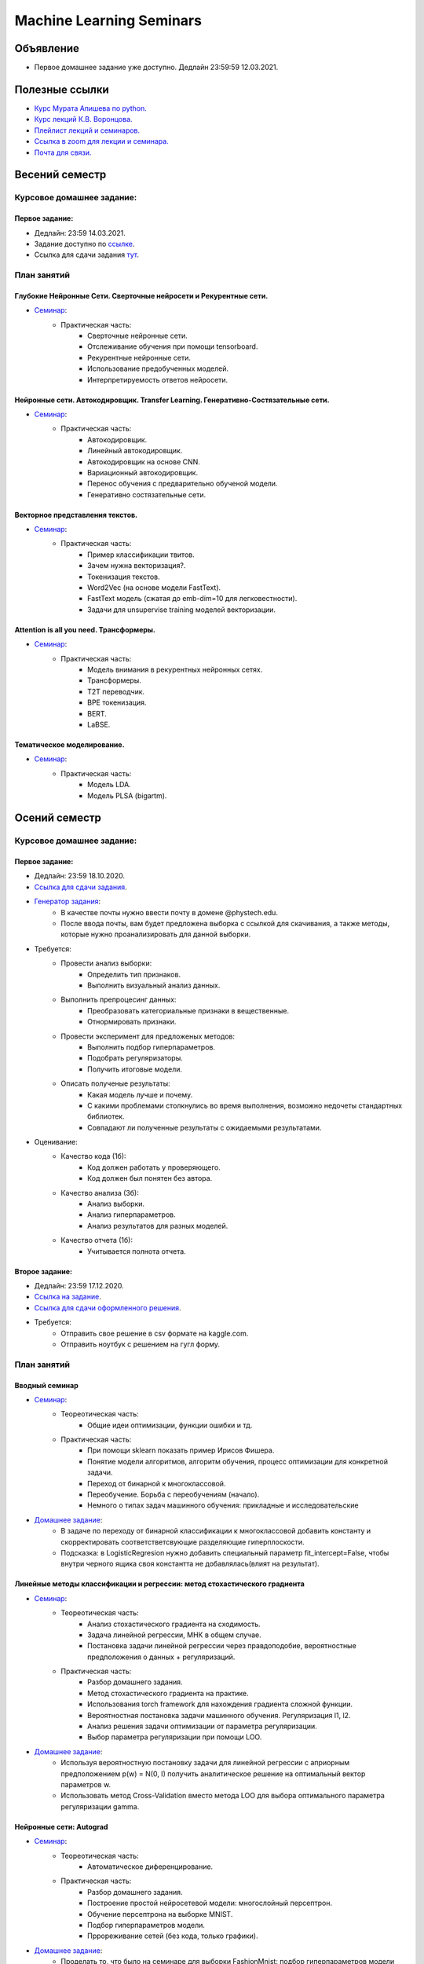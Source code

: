 #########################
Machine Learning Seminars
#########################

Объявление
==========

- Первое домашнее задание уже доступно. Дедлайн 23:59:59 12.03.2021.

Полезные ссылки
===============
- `Курс Мурата Апишева по python. <https://github.com/MelLain/mipt-python>`_
- `Курс лекций К.В. Воронцова. <http://www.machinelearning.ru/wiki/index.php?title=Машинное_обучение_%28курс_лекций%2C_К.В.Воронцов%29>`_
- `Плейлист лекций и семинаров. <https://www.youtube.com/playlist?list=PLk4h7dmY2eYHHTyfLyrl7HmP-H3mMAW08>`_ 
- `Ссылка в zoom для лекции и семинара. <https://zoom.us/j/99420956580?pwd=N0xsRFVTZ0habGpwd3B4azRkL3dyQT09>`_
- `Почта для связи. <grabovoy.av@phystech.edu>`_

Весений семестр
===============

Курсовое домашнее задание:
--------------------------

Первое задание:
************************************************
- Дедлайн: 23:59 14.03.2021.
- Задание доступно по `ссылке <https://github.com/andriygav/MachineLearningSeminars/blob/master/hometask/task2-1/>`_.
- Ссылка для сдачи задания `тут <https://forms.gle/Pk2TwHsBp9LWc2Ja6>`_.

План занятий
------------

Глубокие Нейронные Сети. Сверточные нейросети и Рекурентные сети.
*******************************************************************************
- `Семинар <https://github.com/andriygav/MachineLearningSeminars/blob/master/sem15/main.ipynb>`_:
    - Практическая часть:
        - Сверточные нейронные сети.
        - Отслеживание обучения при помощи tensorboard.
        - Рекурентные нейронные сети.
        - Использование предобученных моделей.
        - Интерпретируемость ответов нейросети.
        
Нейронные сети. Автокодировщик. Transfer Learning. Генеративно-Состязательные сети.
*******************************************************************************
- `Семинар <https://github.com/andriygav/MachineLearningSeminars/blob/master/sem16/main.ipynb>`_:
    - Практическая часть:
        - Автокодировщик.
        - Линейный автокодировщик.
        - Автокодировщик на основе CNN.
        - Вариационный автокодировщик.
        - Перенос обучения с предварительно обученой модели.
        - Генеративно состязательные сети.
        
Векторное представления текстов.
*******************************************************************************
- `Семинар <https://github.com/andriygav/MachineLearningSeminars/blob/master/sem17/main.ipynb>`_:
    - Практическая часть:
        - Пример классификации твитов.
        - Зачем нужна векторизация?.
        - Токенизация текстов.
        - Word2Vec (на основе модели FastText).
        - FastText модель (сжатая до emb-dim=10 для легковестности).
        - Задачи для unsupervise training моделей векторизации.
        
Attention is all you need. Трансформеры.
*******************************************************************************
- `Семинар <https://github.com/andriygav/MachineLearningSeminars/blob/master/sem18/main.ipynb>`_:
    - Практическая часть:
        - Модель внимания в рекурентных нейронных сетях.
        - Трансформеры.
        - T2T переводчик.
        - BPE токенизация.
        - BERT.
        - LaBSE.
        
Тематическое моделирование.
*******************************************************************************
- `Семинар <https://github.com/andriygav/MachineLearningSeminars/blob/master/sem19/main.ipynb>`_:
    - Практическая часть:
        - Модель LDA.
        - Модель PLSA (bigartm).

Осений семестр
==============

Курсовое домашнее задание:
--------------------------

Первое задание:
************************************************
- Дедлайн: 23:59 18.10.2020.
- `Ссылка для сдачи задания <None>`_.
- `Генератор задания <https://github.com/andriygav/MachineLearningSeminars/blob/master/hometask/task1-1/generator.ipynb>`_:
    - В качестве почты нужно ввести почту в домене @phystech.edu.
    - После ввода почты, вам будет предложена выборка с ссылкой для скачивания, а также методы, которые нужно проанализировать для данной выборки.
- Требуется:
    - Провести анализ выборки:
        - Определить тип признаков.
        - Выполнить визуальный анализ данных.
    - Выполнить препроцесинг данных:
        - Преобразовать категориальные признаки в вещественные.
        - Отнормировать признаки.
    - Провести эксперимент для предложеных методов:
        - Выполнить подбор гиперпараметров.
        - Подобрать регуляризаторы.
        - Получить итоговые модели.
    - Описать полученые результаты:
        - Какая модель лучше и почему.
        - С какими проблемами столкнулись во время выполнения, возможно недочеты стандартных библиотек.
        - Совпадают ли полученные результаты с ожидаемыми результатами.
- Оценивание:
    - Качество кода (1б):
        - Код должен работать у проверяющего.
        - Код должен был понятен без автора.
    - Качество анализа (3б):
        - Анализ выборки.
        - Анализ гиперпараметров.
        - Анализ результатов для разных моделей.
    - Качество отчета (1б):
        - Учитывается полнота отчета.

Второе задание:
************************************************
- Дедлайн: 23:59 17.12.2020.
- `Ссылка на задание <https://www.kaggle.com/c/fall-ml2-mipt-2020/overview>`_.
- `Ссылка для сдачи оформленного решения <None>`_.
- Требуется:
    - Отправить свое решение в csv формате на kaggle.com.
    - Отправить ноутбук с решением на гугл форму.

План занятий
------------

Вводный семинар
************************************************
- `Семинар <https://github.com/andriygav/MachineLearningSeminars/blob/master/sem1/main.ipynb>`_:
    - Теореотическая часть:
        - Общие идеи оптимизации, функции ошибки и тд.
    - Практическая часть:
        - При помощи sklearn показать пример Ирисов Фишера.
        - Понятие модели алгоритмов, алгоритм обучения, процесс оптимизации для конкретной задачи.
        - Переход от бинарной к многоклассовой.
        - Переобучение. Борьба с переобучениям (начало).
        - Немного о типах задач машинного обучения: прикладные и исследовательские
- `Домашнее задание <None>`_:
    - В задаче по переходу от бинарной классификации к многоклассовой добавить константу и скорректировать соответстветсвующие разделяющие гиперплоскости.
    - Подсказка: в LogisticRegresion нужно добавить специальный параметр fit_intercept=False, чтобы внутри черного ящика своя константта не добавлялась(влият на результат).


Линейные методы классификации и регрессии: метод стохастического градиента
*******************************************************************************
- `Семинар <https://github.com/andriygav/MachineLearningSeminars/blob/master/sem2/main.ipynb>`_:
    - Теореотическая часть:
        - Анализ стохастического градиента на сходимость.
        - Задача линейной регрессии, МНК в общем случае.
        - Постановка задачи линейной регрессии через правдоподобие, вероятностные предположения о данных + регуляризаций.
    - Практическая часть:
        - Разбор домашнего задания.
        - Метод стохастического градиента на практике.
        - Использования torch framework для нахождения градиента сложной функции.
        - Вероятностная постановка задачи машинного обучения. Регуляризация l1, l2.
        - Анализ решения задачи оптимизации от параметра регуляризации.
        - Выбор параметра регуляризации при помощи LOO.
- `Домашнее задание <None>`_:
    - Используя вероятностную постановку задачи для линейной регрессии с априорным предположением p(w) = N(0, I) получить аналитическое решение на оптимальный вектор параметров w.
    - Использовать метод Cross-Validation вместо метода LOO для выбора оптимального параметра регуляризации gamma.

Нейронные сети: Autograd
*******************************************************************************
- `Семинар <https://github.com/andriygav/MachineLearningSeminars/blob/master/sem3/main.ipynb>`_:
    - Теореотическая часть:
        - Автоматическое диференцирование.
    - Практическая часть:
        - Разбор домашнего задания.
        - Построение простой нейросетевой модели: многослойный персептрон.
        - Обучение персептрона на выборке MNIST.
        - Подбор гиперпараметров модели.
        - Пррореживание сетей (без кода, только графики).
- `Домашнее задание <None>`_:
    - Проделать то, что было на семинаре для выборки FashionMnist: подбор гиперпараметров модели (выполнить более подробно чем на семинаре), также провести анализ полученных результатов.
    - Указать какие минусы вы увидели в подборе гиперпараметров на семинаре (их как минимум 3).

Метрические методы классификации и регрессии
*******************************************************************************
- `Семинар <https://github.com/andriygav/MachineLearningSeminars/blob/master/sem4/main.ipynb>`_:
    - Практическая часть:
        - Разбор домашнего задания.
        - Пример как можно отказаться от признаков в линейном классификаторе.
        - Метод ближайших соседей, анализ разного количества соседей.
        - Ядра в методе ближайших соседей.
        - Метод Парзеновского окна.
        - Метод потенциальных функций (реализация).
        - Отбор эталонных элементов, алгоритм STOLP.
        - Формула Надарая Ватсона.
- `Домашнее задание <None>`_:
    - Выбрать один из метрических классификаторов (классификации или регрессии) и выполнить поиск оптимальных гиперпараметра при помощи кросс валидации.

Линейные методы классификации и регрессии: метод опорных векторов
*******************************************************************************
- `Семинар <https://github.com/andriygav/MachineLearningSeminars/blob/master/sem5/main.ipynb>`_:
    - Практическая часть:
        - SVM для классификации.
        - Примеры использования ядер для SVM.
        - SVM для регрессии.
        - Генерация признаков на основе опорных элементов.
- `Домашнее задание <None>`_:
    - Провести эксперимент с полиномиальным ядром: сгенерировать синтетическую выборку, на которой полиномиальное ядро имеет лучшее качество аппроксимации чем rbf и линейное ядро.
    
Многомерная линейная регрессия. Метод главных компонент
*******************************************************************************
- `Семинар <https://github.com/andriygav/MachineLearningSeminars/blob/master/sem6/main.ipynb>`_:
    - Практическая часть:
        - Многомерная линейная регрессия.
        - Сингулярное разложение.
        - Регуляризация для многомерной регрессии: используя SVD.
        - Зависимость качества аппроксимации от числа обусловлености.
        - Метод главных компонент: визуализация MNIST.
        - Метод главных компонент: для изображений.
- `Домашнее задание <None>`_:
    - Доказать лемму из семинара.
    - Для синтетически сгенерированной выборки  (beta=2, mu=0.01) построить график зависимости качества аппроксимации контрольной вбыорки от коэффициента регуляризации. Сравнить скорость работы в случае использования SVD разложения и без него. 

Нелинейная регрессия. Обощенные линейные модели. Нестандартные функции потерь.
*******************************************************************************
- `Семинар <https://github.com/andriygav/MachineLearningSeminars/blob/master/sem7/main.ipynb>`_:
    - Практическая часть:
        - Нелинейная регрессия: пример задачи.
        - Сравнение градиентного спуска, метода Ньютона-Рафсона, метода Ньютона-Гауса.
        - Обобщенно линейные модели: оптимальный размер выборки.
        - Функция потерь для задачи поиска близких предложений.
        - Визуализация сходимости метода Ньютона Рафсона и стохастического градиента.
- `Домашнее задание <https://forms.gle/9oYB7KVaJUndL7L26>`_:
    - Использовать модель для векторизации предложений из семинара. На основе полученных векторов решить задачу сентимент анализа для выборки Twitter (задача бинарной классификации). В качестве модели рассмотреть логистическую регрессию. Рекомендуется использовать модель Perceptron с третьего семинара, а также функцию ошибки torch.nn.BCELoss. Ссылка на данные: https://drive.google.com/file/d/1k4JrnVcoePEENCYt5iy17dyV_h133j2X/view?usp=sharing (предложения для классификации это последний столбец, а целевая переменная это второй столбец).
    
Критерии выбора моделей и методы отбора признаков.
*******************************************************************************
- `Семинар <https://github.com/andriygav/MachineLearningSeminars/blob/master/sem8/main.ipynb>`_:
    - Практическая часть:
        - Оценка качества моделе: внешний и внутрений критерии.
        - Отбор признаков: полный перебор, алгоритм Add, алгоритм Add-Del.
        - Качество классификации: Precision, Recall.
        - Пример задачи information retrieval.
        - О составлении выборки для постановки задачи ML.
- `Домашнее задание <None>`_:
    - реализовать метода отбора признаков Add-Del.
    - предложения внешний критерий качества для задачи поиска ошибок в текстах.

Логические методы классификации.
*******************************************************************************
- `Семинар <https://github.com/andriygav/MachineLearningSeminars/blob/master/sem9/main.ipynb>`_:
    - Практическая часть:
        - Логический классификатор реализация.
        - Примеры задач для решения логичеким классификатором.
        - Критерии информативности.
        - Решающий список, простая реализация.
        - Решающее дерево.
        - Случайный лес.
- `Домашнее задание <None>`_:
    - в реализованый метод построение логистического классификатора добавить возможность оптимизации по критерию Джини.

Поиск ассоциативных правил.
*******************************************************************************
- `Семинар <https://github.com/andriygav/MachineLearningSeminars/blob/master/sem10/main.ipynb>`_:
    - Практическая часть:
        - Постановка задачи ассоциативных правил.
        - Синтетичекий пример.
        - Пример реальных данных из kaggle.
        - Алгоритм APriory.
        - Алгоритм FP-growth.
        - Обобщение для вещественных данных.
        - Обобщенные ассоциативные правила.
- `Домашнее задание <None>`_:
    - выполнить анализ ассоциативных правил, которые получены алгоримом FP-growth. Расмоттреть только те правила, которые содержат более 3 элементов
    
Композиции классификаторов.
*******************************************************************************
- `Семинар <https://github.com/andriygav/MachineLearningSeminars/blob/master/sem11/main.ipynb>`_:
    - Практическая часть:
        - DummyEnsemble.
        - AdaBoost.
        - Градиентный бустинг, XGBoost.
        - Пример реальных данных из kaggle.
        - RandomForest.
        - Mixture Of Expert.
- `Домашнее задание <hNone>`_:
    - Рассматривается две выборки: `выборка <https://archive.ics.uci.edu/ml/datasets/Shill+Bidding+Dataset>`_ и `выборка <https://archive.ics.uci.edu/ml/datasets/Speaker+Accent+Recognition>`_. Для обоих выборок построить AdaBoost, GradientBoosting, RandomForest, Bagging. Сравнить качество на обоих выборках. Отличается ли результат? Почему?

Композиции классификаторов (градиентный бустинг).
*******************************************************************************
- `Семинар <https://github.com/andriygav/MachineLearningSeminars/blob/master/sem12/main.ipynb>`_:
    - Практическая часть:
        - ComBoost.
        - Gradient Boosting.
        - XGBoost.
        - CatBoost.
- `Домашнее задание <None>`_:
    - Реализовать комитетный бустинг для задачи регрессии.
    
Байесовская теория классификации.
*******************************************************************************
- `Семинар <https://github.com/andriygav/MachineLearningSeminars/blob/master/sem13/main.ipynb>`_:
    - Практическая часть:
        - Принцип максимума правдоподобия: визуализация.
        - Востановление плотности по империческим данным.
        - LOO для ввыбора ширины окна.
        - Наивный байесовский классификатор.
- `Домашнее задание <None>`_:
    - Получить оценку параметров нормального распределения из принципа максимума правдоподобия.

Методы кластеризации и обучение на неразмеченных данных.
*******************************************************************************
- `Семинар <https://github.com/andriygav/MachineLearningSeminars/blob/master/sem14/main.ipynb>`_:
    - Практическая часть:
        - Задача кластеризации.
        - Примеры кластеров.
        - K-means.
        - DBSCAN.
        - Иерархическая кластеризация.
        - Частичное обучение.
        - Self-training, 1970.
        - Неразмеченные данные в глубоком обучении.
- `Домашнее задание <None>`_:
    - Самому сравнить разные методы кластеризации для трех концентрических окружностей.

